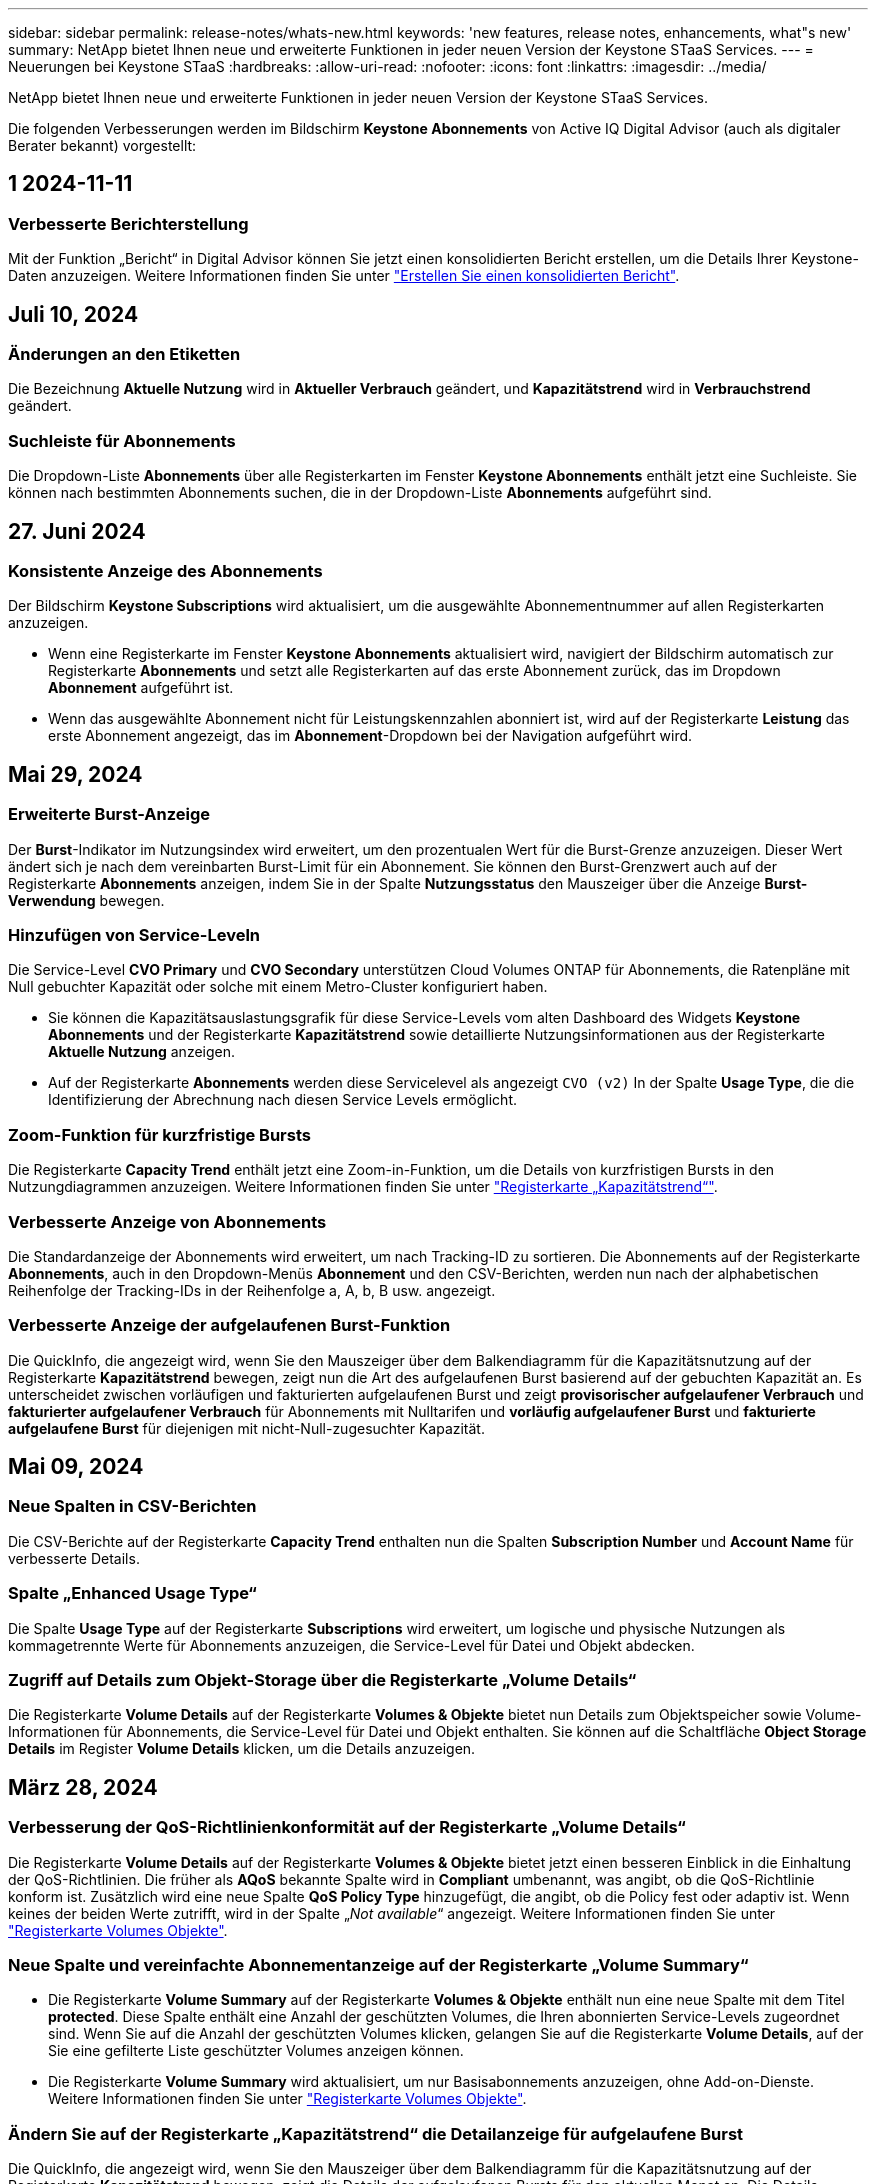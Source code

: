 ---
sidebar: sidebar 
permalink: release-notes/whats-new.html 
keywords: 'new features, release notes, enhancements, what"s new' 
summary: NetApp bietet Ihnen neue und erweiterte Funktionen in jeder neuen Version der Keystone STaaS Services. 
---
= Neuerungen bei Keystone STaaS
:hardbreaks:
:allow-uri-read: 
:nofooter: 
:icons: font
:linkattrs: 
:imagesdir: ../media/


[role="lead"]
NetApp bietet Ihnen neue und erweiterte Funktionen in jeder neuen Version der Keystone STaaS Services.

Die folgenden Verbesserungen werden im Bildschirm *Keystone Abonnements* von Active IQ Digital Advisor (auch als digitaler Berater bekannt) vorgestellt:



== 1 2024-11-11



=== Verbesserte Berichterstellung

Mit der Funktion „Bericht“ in Digital Advisor können Sie jetzt einen konsolidierten Bericht erstellen, um die Details Ihrer Keystone-Daten anzuzeigen. Weitere Informationen finden Sie unter link:../integrations/aiq-keystone-details.html#generate-consolidated-report["Erstellen Sie einen konsolidierten Bericht"^].



== Juli 10, 2024



=== Änderungen an den Etiketten

Die Bezeichnung *Aktuelle Nutzung* wird in *Aktueller Verbrauch* geändert, und *Kapazitätstrend* wird in *Verbrauchstrend* geändert.



=== Suchleiste für Abonnements

Die Dropdown-Liste *Abonnements* über alle Registerkarten im Fenster *Keystone Abonnements* enthält jetzt eine Suchleiste. Sie können nach bestimmten Abonnements suchen, die in der Dropdown-Liste *Abonnements* aufgeführt sind.



== 27. Juni 2024



=== Konsistente Anzeige des Abonnements

Der Bildschirm *Keystone Subscriptions* wird aktualisiert, um die ausgewählte Abonnementnummer auf allen Registerkarten anzuzeigen.

* Wenn eine Registerkarte im Fenster *Keystone Abonnements* aktualisiert wird, navigiert der Bildschirm automatisch zur Registerkarte *Abonnements* und setzt alle Registerkarten auf das erste Abonnement zurück, das im Dropdown *Abonnement* aufgeführt ist.
* Wenn das ausgewählte Abonnement nicht für Leistungskennzahlen abonniert ist, wird auf der Registerkarte *Leistung* das erste Abonnement angezeigt, das im *Abonnement*-Dropdown bei der Navigation aufgeführt wird.




== Mai 29, 2024



=== Erweiterte Burst-Anzeige

Der *Burst*-Indikator im Nutzungsindex wird erweitert, um den prozentualen Wert für die Burst-Grenze anzuzeigen. Dieser Wert ändert sich je nach dem vereinbarten Burst-Limit für ein Abonnement. Sie können den Burst-Grenzwert auch auf der Registerkarte *Abonnements* anzeigen, indem Sie in der Spalte *Nutzungsstatus* den Mauszeiger über die Anzeige *Burst-Verwendung* bewegen.



=== Hinzufügen von Service-Leveln

Die Service-Level *CVO Primary* und *CVO Secondary* unterstützen Cloud Volumes ONTAP für Abonnements, die Ratenpläne mit Null gebuchter Kapazität oder solche mit einem Metro-Cluster konfiguriert haben.

* Sie können die Kapazitätsauslastungsgrafik für diese Service-Levels vom alten Dashboard des Widgets *Keystone Abonnements* und der Registerkarte *Kapazitätstrend* sowie detaillierte Nutzungsinformationen aus der Registerkarte *Aktuelle Nutzung* anzeigen.
* Auf der Registerkarte *Abonnements* werden diese Servicelevel als angezeigt `CVO (v2)` In der Spalte *Usage Type*, die die Identifizierung der Abrechnung nach diesen Service Levels ermöglicht.




=== Zoom-Funktion für kurzfristige Bursts

Die Registerkarte *Capacity Trend* enthält jetzt eine Zoom-in-Funktion, um die Details von kurzfristigen Bursts in den Nutzungdiagrammen anzuzeigen. Weitere Informationen finden Sie unter link:../integrations/capacity-trend-tab.html["Registerkarte „Kapazitätstrend“"^].



=== Verbesserte Anzeige von Abonnements

Die Standardanzeige der Abonnements wird erweitert, um nach Tracking-ID zu sortieren. Die Abonnements auf der Registerkarte *Abonnements*, auch in den Dropdown-Menüs *Abonnement* und den CSV-Berichten, werden nun nach der alphabetischen Reihenfolge der Tracking-IDs in der Reihenfolge a, A, b, B usw. angezeigt.



=== Verbesserte Anzeige der aufgelaufenen Burst-Funktion

Die QuickInfo, die angezeigt wird, wenn Sie den Mauszeiger über dem Balkendiagramm für die Kapazitätsnutzung auf der Registerkarte *Kapazitätstrend* bewegen, zeigt nun die Art des aufgelaufenen Burst basierend auf der gebuchten Kapazität an. Es unterscheidet zwischen vorläufigen und fakturierten aufgelaufenen Burst und zeigt *provisorischer aufgelaufener Verbrauch* und *fakturierter aufgelaufener Verbrauch* für Abonnements mit Nulltarifen und *vorläufig aufgelaufener Burst* und *fakturierte aufgelaufene Burst* für diejenigen mit nicht-Null-zugesuchter Kapazität.



== Mai 09, 2024



=== Neue Spalten in CSV-Berichten

Die CSV-Berichte auf der Registerkarte *Capacity Trend* enthalten nun die Spalten *Subscription Number* und *Account Name* für verbesserte Details.



=== Spalte „Enhanced Usage Type“

Die Spalte *Usage Type* auf der Registerkarte *Subscriptions* wird erweitert, um logische und physische Nutzungen als kommagetrennte Werte für Abonnements anzuzeigen, die Service-Level für Datei und Objekt abdecken.



=== Zugriff auf Details zum Objekt-Storage über die Registerkarte „Volume Details“

Die Registerkarte *Volume Details* auf der Registerkarte *Volumes & Objekte* bietet nun Details zum Objektspeicher sowie Volume-Informationen für Abonnements, die Service-Level für Datei und Objekt enthalten. Sie können auf die Schaltfläche *Object Storage Details* im Register *Volume Details* klicken, um die Details anzuzeigen.



== März 28, 2024



=== Verbesserung der QoS-Richtlinienkonformität auf der Registerkarte „Volume Details“

Die Registerkarte *Volume Details* auf der Registerkarte *Volumes & Objekte* bietet jetzt einen besseren Einblick in die Einhaltung der QoS-Richtlinien. Die früher als *AQoS* bekannte Spalte wird in *Compliant* umbenannt, was angibt, ob die QoS-Richtlinie konform ist. Zusätzlich wird eine neue Spalte *QoS Policy Type* hinzugefügt, die angibt, ob die Policy fest oder adaptiv ist. Wenn keines der beiden Werte zutrifft, wird in der Spalte „_Not available_“ angezeigt. Weitere Informationen finden Sie unter link:../integrations/volumes-objects-tab.html["Registerkarte Volumes  Objekte"^].



=== Neue Spalte und vereinfachte Abonnementanzeige auf der Registerkarte „Volume Summary“

* Die Registerkarte *Volume Summary* auf der Registerkarte *Volumes & Objekte* enthält nun eine neue Spalte mit dem Titel *protected*. Diese Spalte enthält eine Anzahl der geschützten Volumes, die Ihren abonnierten Service-Levels zugeordnet sind. Wenn Sie auf die Anzahl der geschützten Volumes klicken, gelangen Sie auf die Registerkarte *Volume Details*, auf der Sie eine gefilterte Liste geschützter Volumes anzeigen können.
* Die Registerkarte *Volume Summary* wird aktualisiert, um nur Basisabonnements anzuzeigen, ohne Add-on-Dienste. Weitere Informationen finden Sie unter link:../integrations/volumes-objects-tab.html["Registerkarte Volumes  Objekte"^].




=== Ändern Sie auf der Registerkarte „Kapazitätstrend“ die Detailanzeige für aufgelaufene Burst

Die QuickInfo, die angezeigt wird, wenn Sie den Mauszeiger über dem Balkendiagramm für die Kapazitätsnutzung auf der Registerkarte *Kapazitätstrend* bewegen, zeigt die Details der aufgelaufenen Bursts für den aktuellen Monat an. Die Details werden in den vergangenen Monaten nicht verfügbar sein.



=== Verbesserter Zugriff zum Anzeigen historischer Daten für Keystone Abonnements

Sie können sich nun Verlaufsdaten ansehen, wenn ein Keystone Abonnement geändert oder verlängert wird. Sie können das Startdatum eines Abonnements auf ein vorheriges Datum einstellen, um Folgendes anzuzeigen:

* Verbrauchsdaten und aufgelaufene Burst-Nutzungsdaten aus der Registerkarte *Capacity Trend*,
* Leistungskennzahlen von ONTAP-Volumes aus der Registerkarte *Performance*,


Alle zeigen die Daten basierend auf dem ausgewählten Datum des Abonnements an.



== Februar 29, 2024



=== Hinzufügen der Registerkarte „Assets“

Der Bildschirm *Keystone Subscriptions* enthält jetzt die Registerkarte *Assets*. Auf dieser neuen Registerkarte werden basierend auf Ihren Abonnements Informationen auf Cluster-Ebene angezeigt. Weitere Informationen finden Sie unter link:../integrations/assets-tab.html["Registerkarte „Assets“"^].



=== Verbesserungen an der Registerkarte Volumes & Objekte

Um Ihre ONTAP-Systemvolumes besser zu machen, wurden zwei neue Tabulatortasten, *Volume Summary* und *Volume Details*, auf der Registerkarte *Volumes* hinzugefügt. Die Registerkarte *Volume Summary* bietet eine Gesamtanzahl der Volumes, die Ihren abonnierten Service-Levels zugeordnet sind, einschließlich des AQoS-Compliance-Status und der Kapazitätsinformationen. Die Registerkarte *Volume Details* listet alle Volumes und ihre Besonderheiten auf. Weitere Informationen finden Sie unter link:../integrations/volumes-objects-tab.html["Registerkarte Volumes  Objekte"^].



=== Verbesserte Suchfunktionen auf Digital Advisor

Die Suchparameter auf dem *Digital Advisor*-Bildschirm enthalten nun die für Keystone Abonnements erstellten Keystone Abonnementnummern und Watchlisten. Sie können die ersten drei Zeichen einer Abonnementnummer oder eines Watchlist-Namens eingeben. Weitere Informationen finden Sie unter link:../integrations/keystone-aiq.html["Das Keystone Dashboard finden Sie im Active IQ Digital Advisor"^].



=== Zeitstempel der Verbrauchsdaten anzeigen

Sie können den Zeitstempel der Verbrauchsdaten (in UTC) auf dem alten Dashboard des Widgets *Keystone Abonnements* anzeigen.



== Februar 13, 2024



=== Möglichkeit, Abonnements anzuzeigen, die mit einem primären Abonnement verknüpft sind

Bei einigen Ihrer primären Abonnements können sekundäre verknüpfte Abonnements vorhanden sein. In diesem Fall wird die primäre Abonnementnummer weiterhin in der Spalte *Abonnementnummer* angezeigt, während die verknüpften Abonnementnummern in einer neuen Spalte *verknüpfte Abonnements* auf der Registerkarte *Abonnements* aufgeführt werden. Die Spalte *Verknüpfte Abonnements* steht Ihnen nur dann zur Verfügung, wenn Sie mit Abonnements verknüpft sind, und Sie können Informationsmeldungen sehen, die Sie darüber informieren.



== Januar 11, 2024



=== Die Rechnungsdaten wurden für aufgelaufene Burst zurückgegeben

Die Bezeichnungen für *aufgelaufene Burst* werden nun auf der Registerkarte *Kapazitätstrend* in *fakturierte aufgelaufene Burst* geändert. Wenn Sie diese Option auswählen, können Sie die monatlichen Diagramme für die berechneten aufgelaufenen Burst-Daten anzeigen. Weitere Informationen finden Sie unter link:../integrations/capacity-trend-tab.html#view-invoiced-accrued-burst["Anzeigen der angefallenen Burst-Rechnung"^].



=== Details des aufgelaufenen Verbrauchs für spezifische Tarifpläne

Wenn Sie ein Abonnement mit Tarifen mit _Null_ gebuchter Kapazität haben, können Sie die Details des aufgelaufenen Verbrauchs auf der Registerkarte *Kapazitätstrend* anzeigen. Bei Auswahl der Option *fakturierter aufgelaufener Verbrauch* können Sie die monatlichen Diagramme für die berechneten aufgelaufenen Verbrauchsdaten anzeigen.



== Dezember 15, 2023



=== Möglichkeit zur Suche nach Watchlisten

Die Unterstützung für Watchlisten in Digital Advisor wurde auf Keystone Systeme erweitert. Sie können jetzt die Details der Abonnements für mehrere Kunden anzeigen, indem Sie mit Watchlisten suchen. Weitere Informationen über die Verwendung von Watchlisten in Keystone STaaS finden Sie unter link:../integrations/keystone-aiq.html#search-by-keystone-watchlists["Sie können nach Keystone Watchlisten suchen"^].



=== Datum in UTC-Zeitzone umgewandelt

Die auf den Registerkarten des Bildschirms *Keystone Abonnements* von Digital Advisor zurückgegebenen Daten werden in UTC-Zeit (Server-Zeitzone) angezeigt. Wenn Sie ein Datum für die Abfrage eingeben, wird es automatisch als UTC-Zeit betrachtet. Weitere Informationen finden Sie unter link:../integrations/aiq-keystone-details.html["Keystone Abonnement-Dashboard und Berichterstellung"^].
